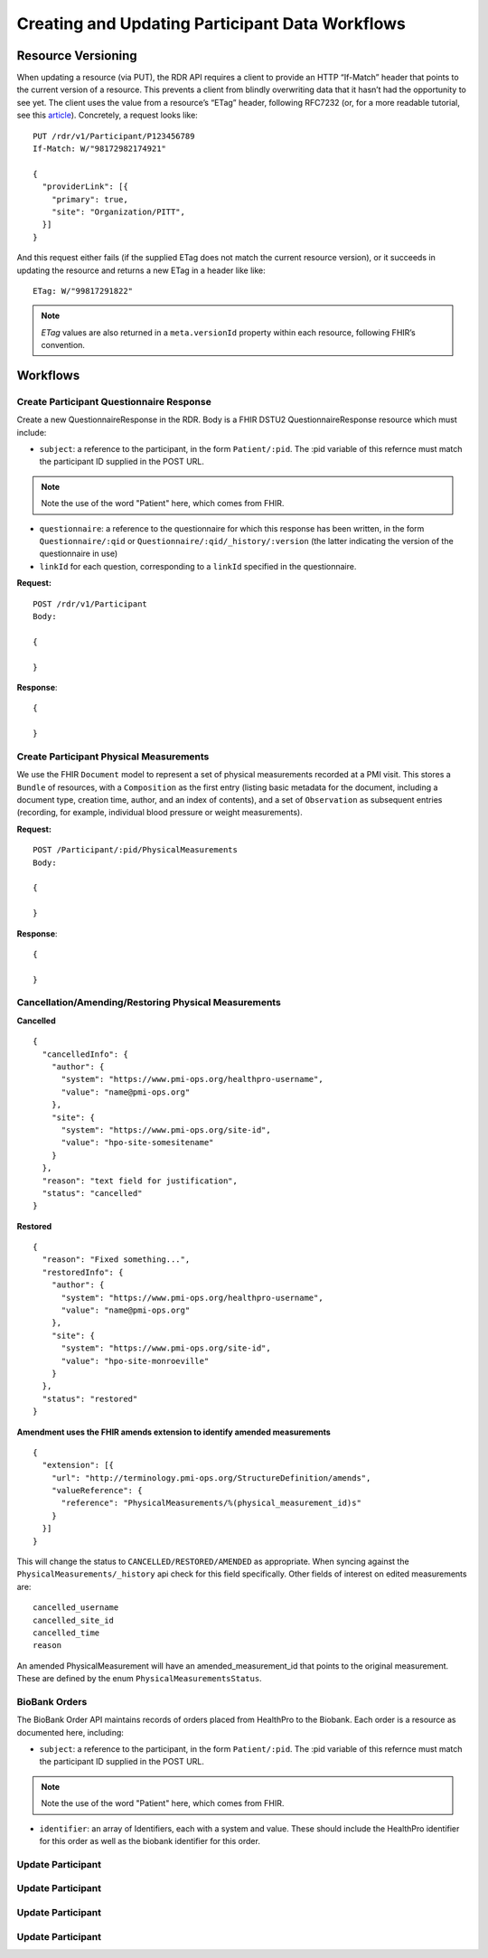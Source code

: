 ************************************************************
Creating and Updating Participant Data Workflows
************************************************************

Resource Versioning
============================================================
When updating a resource (via PUT), the RDR API requires a client to provide an HTTP “If-Match” header that points to the current version of a resource. This prevents a client from blindly overwriting data that it hasn’t had the opportunity to see yet. The client uses the value from a resource’s “ETag” header, following RFC7232 (or, for a more readable tutorial, see this `article <https://fideloper.com/etags-and-optimistic-concurrency-control>`_).
Concretely, a request looks like:

::

  PUT /rdr/v1/Participant/P123456789
  If-Match: W/"98172982174921"

  {
    "providerLink": [{
      "primary": true,
      "site": "Organization/PITT",
    }]
  }

And this request either fails (if the supplied ETag does not match the current resource version), or it succeeds in updating the resource and returns a new ETag in a header like like:

::

  ETag: W/"99817291822"


.. note:: *ETag* values are also returned in a ``meta.versionId`` property within each resource, following FHIR’s convention.

Workflows
============================================================

Create Participant Questionnaire Response
------------------------------------------------------------
Create a new QuestionnaireResponse in the RDR. Body is a FHIR DSTU2 QuestionnaireResponse resource which must include:

* ``subject``: a reference to the participant, in the form ``Patient/:pid``. The :pid variable of this refernce must match the participant ID supplied in the POST URL.

.. note:: Note the use of the word "Patient" here, which comes from FHIR.

* ``questionnaire``: a reference to the questionnaire for which this response has been written, in the form ``Questionnaire/:qid`` or ``Questionnaire/:qid/_history/:version`` (the latter indicating the version of the questionnaire in use)
* ``linkId`` for each question, corresponding to a ``linkId`` specified in the questionnaire.


**Request:**

::

  POST /rdr/v1/Participant
  Body:

  {

  }

**Response**:

::

  {

  }


Create Participant Physical Measurements
------------------------------------------------------------
We use the FHIR ``Document`` model to represent a set of physical measurements recorded at a PMI visit. This stores a ``Bundle`` of resources, with a ``Composition`` as the first entry (listing basic metadata for the document, including a document type, creation time, author, and an index of contents), and a set of ``Observation`` as subsequent entries (recording, for example, individual blood pressure or weight measurements).

**Request:**

::

  POST /Participant/:pid/PhysicalMeasurements
  Body:

  {

  }

**Response**:

::

  {

  }


Cancellation/Amending/Restoring Physical Measurements
------------------------------------------------------------

**Cancelled**

::

  {
    "cancelledInfo": {
      "author": {
        "system": "https://www.pmi-ops.org/healthpro-username",
        "value": "name@pmi-ops.org"
      },
      "site": {
        "system": "https://www.pmi-ops.org/site-id",
        "value": "hpo-site-somesitename"
      }
    },
    "reason": "text field for justification",
    "status": "cancelled"
  }


**Restored**

::

  {
    "reason": "Fixed something...",
    "restoredInfo": {
      "author": {
        "system": "https://www.pmi-ops.org/healthpro-username",
        "value": "name@pmi-ops.org"
      },
      "site": {
        "system": "https://www.pmi-ops.org/site-id",
        "value": "hpo-site-monroeville"
      }
    },
    "status": "restored"
  }


**Amendment uses the FHIR amends extension to identify amended measurements**

::

  {
    "extension": [{
      "url": "http://terminology.pmi-ops.org/StructureDefinition/amends",
      "valueReference": {
        "reference": "PhysicalMeasurements/%(physical_measurement_id)s"
      }
    }]
  }


This will change the status to ``CANCELLED/RESTORED/AMENDED`` as appropriate. When syncing against the ``PhysicalMeasurements/_history`` api check for this field specifically. Other fields of interest on edited measurements are:

::

  cancelled_username
  cancelled_site_id
  cancelled_time
  reason

An amended PhysicalMeasurement will have an amended_measurement_id that points to the original measurement. These are defined by the enum ``PhysicalMeasurementsStatus``.


BioBank Orders
------------------------------------------------------------
The BioBank Order API maintains records of orders placed from HealthPro to the Biobank. Each order is a resource as documented here, including:

* ``subject``: a reference to the participant, in the form ``Patient/:pid``.  The :pid variable of this refernce must match the participant ID supplied in the POST URL.

.. note:: Note the use of the word "Patient" here, which comes from FHIR.

* ``identifier``: an array of Identifiers, each with a system and value. These should include the HealthPro identifier for this order as well as the biobank identifier for this order.



Update Participant
------------------------------------------------------------

Update Participant
------------------------------------------------------------

Update Participant
------------------------------------------------------------

Update Participant
------------------------------------------------------------
